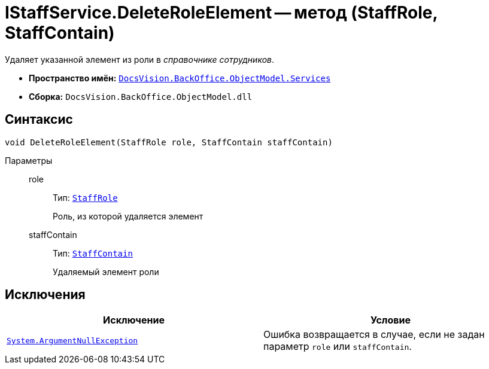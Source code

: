 = IStaffService.DeleteRoleElement -- метод (StaffRole, StaffContain)

Удаляет указанной элемент из роли в _справочнике сотрудников_.

* *Пространство имён:* `xref:api/DocsVision/BackOffice/ObjectModel/Services/Services_NS.adoc[DocsVision.BackOffice.ObjectModel.Services]`
* *Сборка:* `DocsVision.BackOffice.ObjectModel.dll`

== Синтаксис

[source,csharp]
----
void DeleteRoleElement(StaffRole role, StaffContain staffContain)
----

Параметры::
role:::
Тип: `xref:api/DocsVision/BackOffice/ObjectModel/StaffRole_CL.adoc[StaffRole]`
+
Роль, из которой удаляется элемент

staffContain:::
Тип: `xref:api/DocsVision/BackOffice/ObjectModel/StaffContain_CL.adoc[StaffContain]`
+
Удаляемый элемент роли

== Исключения

[cols=",",options="header"]
|===
|Исключение |Условие
|`http://msdn.microsoft.com/ru-ru/library/system.argumentnullexception.aspx[System.ArgumentNullException]` |Ошибка возвращается в случае, если не задан параметр `role` или `staffContain`.
|===
